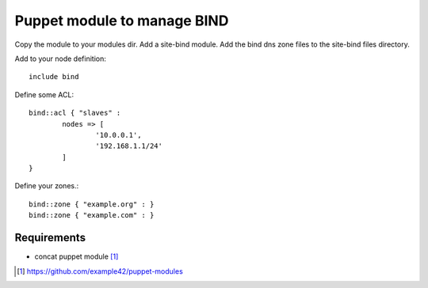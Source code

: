 Puppet module to manage BIND
############################

Copy the module to your modules dir. Add a site-bind module. Add the bind dns zone files to the site-bind files directory.

Add to your node definition::

    include bind

Define some ACL::

	bind::acl { "slaves" : 
		nodes => [
			'10.0.0.1',
			'192.168.1.1/24'
		]
	}

Define your zones.::

	bind::zone { "example.org" : }
	bind::zone { "example.com" : }


Requirements
************

- concat puppet module [#]_

.. [#] https://github.com/example42/puppet-modules